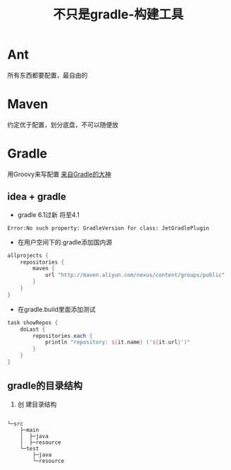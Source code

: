 #+title: 不只是gradle-构建工具
* Ant
所有东西都要配置，最自由的
* Maven
约定优于配置，划分底盘，不可以随便放
* Gradle
用Groovy来写配置
[[https://www.bilibili.com/video/av70568380?from=search&seid=11093827846848681857][来自Gradle的大神]]
** idea + gradle
+ gradle 6.1过新 将至4.1
#+begin_example
Error:No such property: GradleVersion for class: JetGradlePlugin
#+end_example
+ 在用户空间下的.gradle添加国内源
#+BEGIN_SRC groovy
  allprojects {
      repositories {
          maven {
              url "http://maven.aliyun.com/nexus/content/groups/public"
          }
      }
  }
#+END_SRC
+ 在gradle.build里面添加测试
#+BEGIN_SRC groovy
  task showRepos {
      doLast {
          repositories.each {
              println "repository: ${it.name} ('${it.url}')"
          }
      }
  }
#+END_SRC
** gradle的目录结构
1. 创 建目录结构
#+BEGIN_SRC sh

#+END_SRC
#+begin_example
  └─src
      ├─main
      │  ├─java
      │  ├─resource
      └─test
          ├─java
          └─resource
#+end_example
